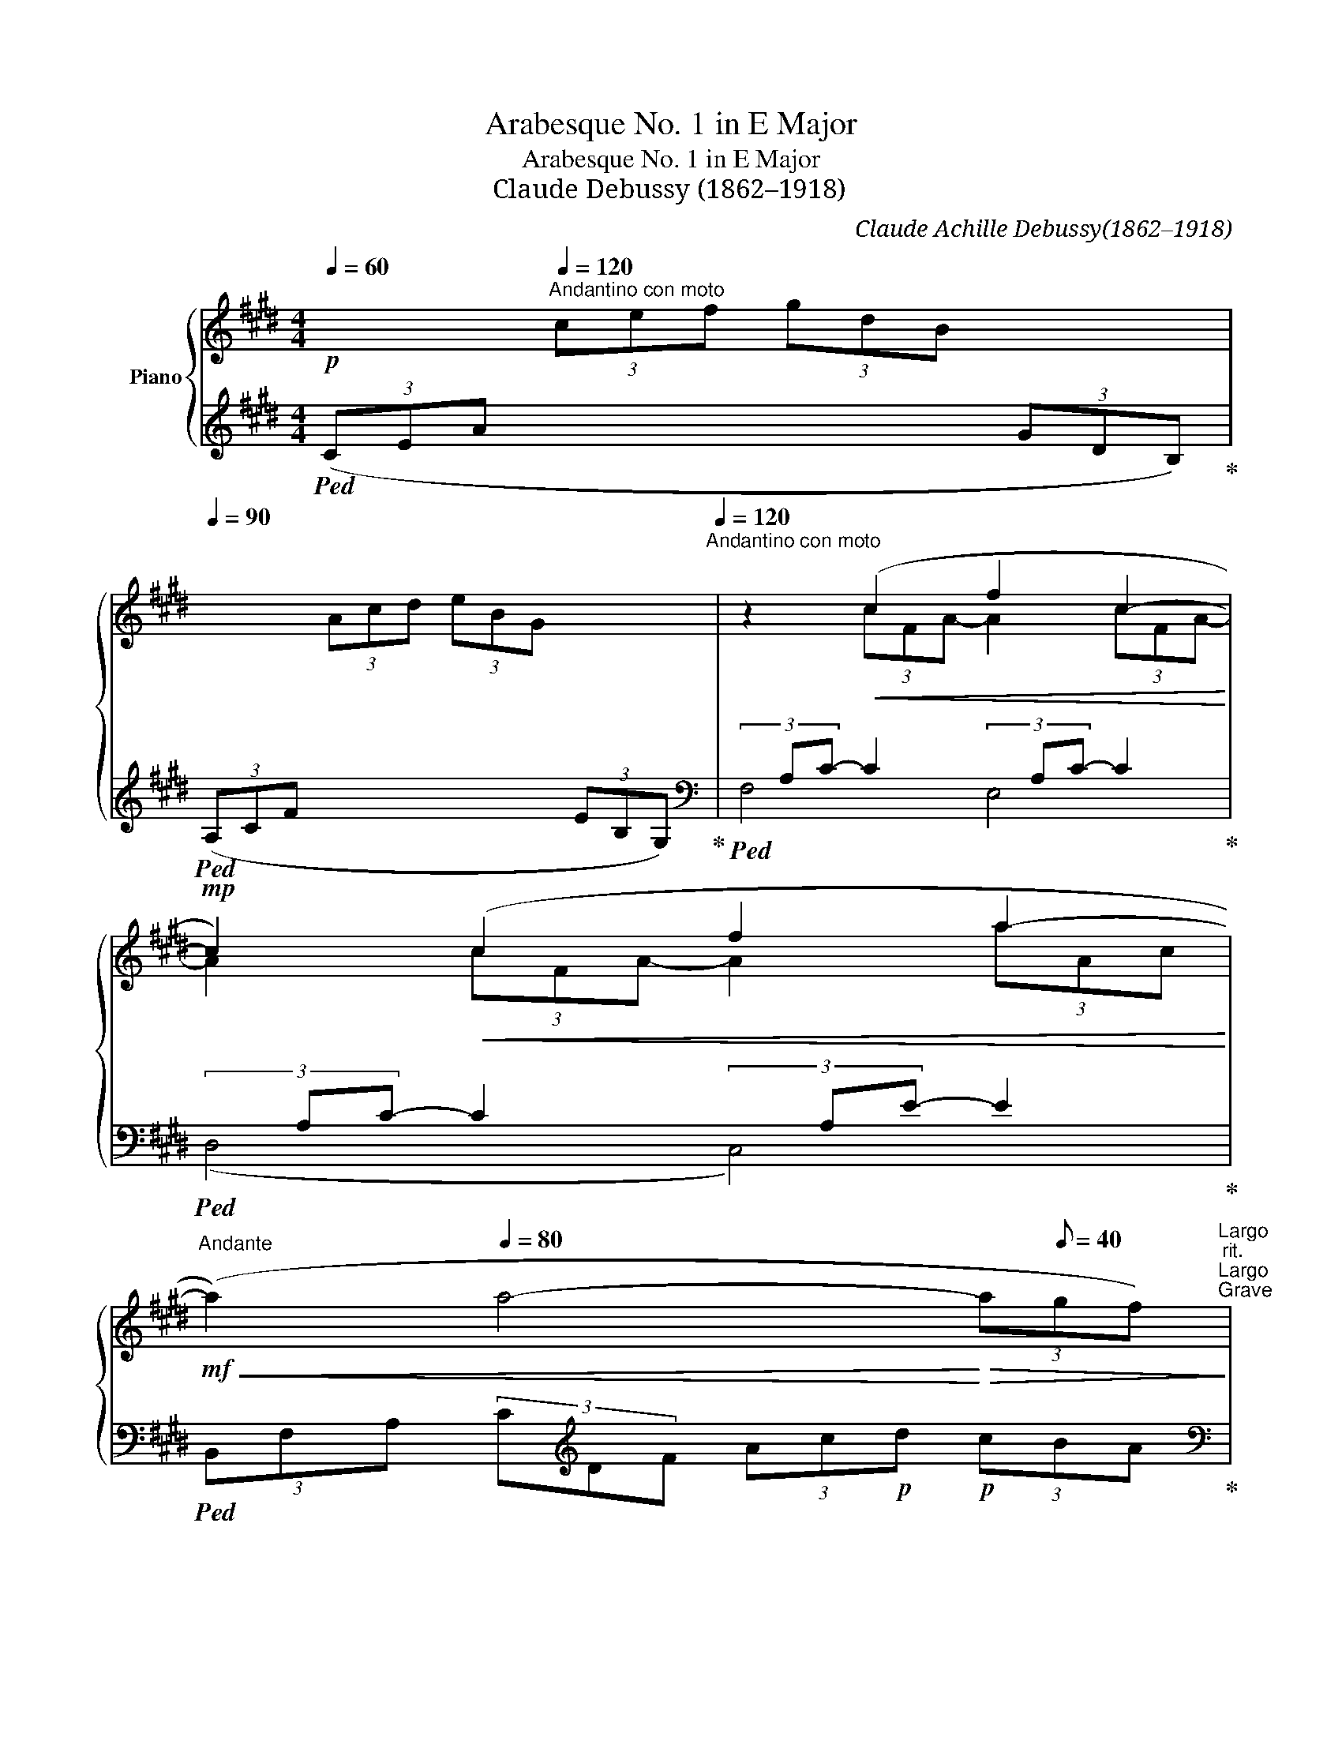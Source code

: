X:1
T:Arabesque No. 1 in E Major
T:Arabesque No. 1 in E Major
T:Claude Debussy (1862–1918) 
C:Claude Achille Debussy(1862–1918)
%%score { ( 1 3 ) | ( 2 4 ) }
L:1/8
Q:1/4=60
M:4/4
K:E
V:1 treble nm="Piano"
V:3 treble 
V:2 treble 
V:4 treble 
V:1
!p! x2[Q:1/4=120]"^Andantino con moto" (3cef (3gdB x2[Q:1/4=90][Q:1/4=110][Q:1/4=90] | %1
 x2 (3Acd (3eBG x2[Q:1/4=120]"^Andantino con moto" | z2!<(! (c2 f2 c2-!<)! | %3
!mp! c2)!<(! (c2 f2 a2-!<)! | %4
[Q:1/4=92]"^Andante"!mf!!<(! (a2)[Q:1/4=80] a4-!<)!!>(! (3a[Q:1/8=40]gf)!>)![Q:1/4=70][Q:1/4=50]"^Largo"[Q:1/4=116]"^rit."[Q:1/4=50]"^Largo"[Q:1/4=35]"^Grave" | %5
[Q:1/4=120]"^a tempo"!pp! z2 (3(efc (3eBc (3GBF | (3GEG D4 C2 | B,) z (3(efc (3eBc (3GBF | %8
 (3GEG D4 C2) |"^poco a poco cresc."!<(! (3(B,A,B, C2- CEDE | C2)!p! (G4 E2) | %11
!mp! (3(DCD E2- EGFG | %12
"^sempre cresc."[Q:1/4=122]"^stringendo" E2)!mf! (c4 (3^AcA[Q:1/4=124]"^124" | %13
[Q:1/4=126]"^126" G2)!f! (e4 (3cec)[Q:1/4=128]"^128" | %14
[Q:1/4=130]"^130"!ff! (g3[Q:1/4=124]"^110" f)[Q:1/4=124]"^105" (g3[Q:1/4=100] f)[Q:1/4=124]"^125"[Q:1/4=124]"^120" | %15
!f! (g3!mf![Q:1/4=90] f)[Q:1/4=130]"^rit."[Q:1/4=80] !tenuto!g[Q:1/4=122]"^122"[Q:1/4=80] !tenuto!f2[Q:1/4=112]"^112"!mp![Q:1/4=60] !tenuto!g!<)! | %16
!p![Q:1/4=120]"^a tempo"[Q:1/4=60] (a4 g4[Q:1/4=90][Q:1/4=120]"^Andantino con moto" | f4 e4) | %18
!<(! (d4 e2[Q:1/4=100] g[Q:1/4=80]b)!<)! | %19
!mp!!>(! (d4-!>)!!p! dceg)[Q:1/4=120]"^Andantino con moto" | (B4- BAce | %21
 G4)!p![Q:1/4=80] (3z[Q:1/4=116]"^rit."[Q:1/4=80] (A[Q:1/4=80]c[Q:1/4=71]"^Adagio" (3eg[Q:1/4=50]"^Largo"f[Q:1/4=114]"^Moderato" | %22
[Q:1/4=112]"^112"[Q:1/4=92]"^Andante" d2 G2)[Q:1/4=120]"^a tempo" z!<(! (FAc!<)![Q:1/4=120]"^Andantino con moto" | %23
!mp! E4) (3z[Q:1/4=116]"^rit."!p![Q:1/4=80] (F[Q:1/4=80]A[Q:1/4=71]"^Adagio" (3c[Q:1/4=50]"^Largo"e=d[Q:1/4=114]"^Moderato" | %24
[Q:1/4=92]"^Andante" G2[Q:1/4=71]"^Adagio" F4[Q:1/4=50]"^Largo" =D2)[Q:1/4=35]"^Grave" | %25
[K:bass]!p![Q:1/4=50]"^Largo" (C8-[Q:1/4=120]"^a tempo" | C2[Q:1/4=114]"^Moderato" C2 E2 C2) | %27
[K:treble] F8- | F2"^cresc."[Q:1/4=124]"^poco mosso"!<(! (F2 A2 F2 | B2 G2) (B2 G2 | %30
[Q:1/4=128]"^128" ([Ac]8-) | [Ac]2 [FA]2 [GB]2 [Ac]2) |[Q:1/4=132]"^132" [Ac]8- | %33
 [Ac]2[Q:1/4=136]"^136" (A2 B2!<)!!mp!!<(! c2 |[Q:1/4=150] d2 e2 f2 g2 | %35
 a2!<)!!f![Q:1/4=136]"^136"!>(! b2[Q:1/4=132]"^132" c'2[Q:1/4=128]"^128" d'2!>)! | %36
[Q:1/4=116]"^rit."[Q:1/4=71]"^Adagio"!p! (f'4) (e'4)[Q:1/4=50]"^Largo" | (e8) || %38
[K:A]!p![Q:1/4=112]"^tempo rubato (un peu moins vite)"[Q:1/4=71]"^Adagio" (3(e)de c2- cBBc | %39
 A2 F4 G2) |!<(! (FE!<)!!>(! f4 e2)!>)! | %41
!p!!<(! (FE!<)! g2-!>(! g!tenuto!b!tenuto!a!tenuto!f)!>)! |!p! (3ede c2- cBBc | %43
 (A2[Q:1/4=92]"^Andante" F2- F)!<(!(FFG)!<)! |!mp! (3(FE!>(!B,[Q:1/4=71]"^Adagio" C4 [CE]2)!>)! | %45
!p! [B,E]6 z2[Q:1/4=94]"^Andantino" | %46
[K:bass][Q:1/4=142]"^mosso"!p! (3(D,F,A, (3CB,A,)"^cresc."!<(! (3(G,B,D (3FED) | %47
[K:treble] (3(CEG (3BAG) (3(FAc (3edc) | %48
[Q:1/4=114]"^Moderato" (3(Bdf!<)!!ff![Q:1/4=92]"^Andante" a2-) (ag)(fe) | %49
 (fedc)[Q:1/4=134]"^rit."[Q:1/4=71]"^Adagio"!>(! (d[Q:1/4=52]"^Lento"c[Q:1/4=50]"^Largo"B[Q:1/4=35]"^Grave"A)!>)! | %50
[K:bass]!p![Q:1/4=142]"^mosso" (3(D,F,A, (3CB,A,)"^cresc."!<(! (3(G,B,D (3FED) | %51
[K:treble] (3(CEG (3BAG) (3(FAc (3edc) | %52
[Q:1/4=114]"^Moderato"!<(! (3(Bdf!<)!!<)!!ff![Q:1/4=92]"^Andante" a2-) (ag)(fg) | %53
!f!!<(! (3(Bdf!<)!!ff! a2-) (ag)[Q:1/4=71]"^Adagio"(fg) | %54
!p![Q:1/4=112]"^a tempo"[Q:1/4=71]"^Adagio" (3(ede c2- cBBc | A2 F4 G2) | %56
!<(! (FE!<)!!>(! f4 e2)!>)! |!p!!<(! (FE!<)! g2- g!tenuto!b!tenuto!a!tenuto!f) | %58
!p! (3ede c2- cBBc | (A2 G2-[Q:1/4=92]"^Andante" G)!<(!(FFG)!<)! | %60
!mp! (3(FE!>(!B,[Q:1/4=71]"^Adagio" C4 [CE]2)!>)! |!p! [B,E]6 z2 | %62
[Q:1/4=126]"^risoluto"!f![Q:1/4=71]"^Adagio" (3=G=FG [A,=CE]4 D2 | =C2 =G,4 C2 | %64
!<(! D2 [=C=F]2 [C=G]2 A=c!<)! | %65
!ff! [Bd]4!>(! =G4!>)![Q:1/4=60][Q:1/4=50]"^Largo"[Q:1/4=35]"^Grave" | %66
"_dim. molto"[Q:1/4=124]"^rit."[Q:1/4=63]"^Larghetto"!mp!!>(! (3(=g=fg e4 d2 | e4 =f4) | %68
!pp! (3=g=fg e4"^più dim." g2 | %69
!ppp![Q:1/4=50]"^Largo" (3^g^fg[Q:1/4=52]"^Lento" e4[Q:1/4=35]"^Grave" g2!>)! || %70
[K:E][Q:1/4=120]"^tempo primo"!p![Q:1/4=60] (a4[Q:1/4=120] g4[Q:1/4=90][Q:1/4=110][Q:1/4=90] | %71
 f4 e4)[Q:1/4=120]"^Andantino con moto" | z2!<(! (c2 f2 c2-!<)! |!mp! c2)!<(! (c2 f2 a2-!<)! | %74
!mf![Q:1/4=92]"^Andante"!<(! (a2)[Q:1/4=80] a4-!<)!!f!!>(! (3a[Q:1/4=35]"^Grave"gf)!>)![Q:1/4=70][Q:1/4=116]"^rit."[Q:1/4=50]"^Largo" | %75
[Q:1/4=120]"^a tempo"!p! z2 (3(efc (3eBc (3GBF | (3GEG) (D4 C2 | B,2) (3(efc (3eBc (3GBF | %78
 (3GEG D4 C2) |"^poco a poco cresc."!<(! (3(B,A,B, C2- CEDE | C2) (G4 E2) |!mp! (3(DCD E2- EGFG | %82
 E2)!mf! (c4 (3^AcA |[Q:1/4=122]"^stringendo""^sempre cresc." G2)!f! (e4 (3cec)[Q:1/4=124]"^124" | %84
!ff![Q:1/4=120] (g3 f) (g3 f)[Q:1/4=110] | %85
!f![Q:1/4=100] (g3 f)[Q:1/4=128]"^rit."!mf![Q:1/4=80] !tenuto!g !tenuto!f2!mp![Q:1/4=60] !tenuto!g!<)![Q:1/4=90] | %86
[Q:1/4=120]"^a tempo"!p! (=a4 g4 | f4 e4) | (a2 bc'!<(! agag- | g2 f2- f2 e2-)!<)! | %90
!mp! e(=def dcdc- | c2 B4 A2-) | (AGAG cA F2-) |[M:2/4]!<(! FEFE!<)! |[M:4/4]!mf!"_dim."!>(! A8 | %95
 (3abc' (3e'c'b (3aec (3BAE!>)! |"^più dim."!mp![Q:1/4=114]"^Moderato"!>(! G8 | %97
[Q:1/4=92]"^Andante" F8[Q:1/4=71] |[Q:1/4=120]"^a tempo" E2!>)!!p!!>(! (3(e'f'c' (3e'bc' (3gbf | %99
 (3geg d4 c2 | B2)!>)!!pp! (3(efc (3eBc (3GBF | (3GEG D4 C2) | %102
 (3z B,[I:staff +1]E,[I:staff -1] (3z!p! C[I:staff +1]G,[I:staff -1] (3z E[I:staff +1]B,[I:staff -1] (3z FC | %103
!<(! (3z BE (3z cG (3z eB (3z fc!<)! | %104
!mf! (3z (be!>(! (3z[Q:1/4=94]"^Andantino" c'g (3z[Q:1/4=92]"^Andante" e'b (3z[Q:1/4=71]"^Adagio" f'c')!>)! | %105
!pp![Q:1/4=63]"^Larghetto" (!tenuto![e'g']2 !tenuto![e'g']4[Q:1/4=50]"^Largo" !tenuto![e'g']2) | %106
!ppp! E2 z2 z4 |] %107
V:2
!ped! (3(CEA x2 x2 (3GDB,)!ped-up! |!ped! (3(A,CF x2 x2 (3EB,G,)!ped-up! | %2
[K:bass]!ped!(3xA,C- C2(3xA,C- C2!ped-up! |!ped!(3xA,C- C2(3xA,E- E2!ped-up! | %4
!ped! (3B,,F,A, (3C[K:treble]DF (3Ac!p!d!p! (3cBA!ped-up! | %5
[K:bass]!ped! (E,,B,,E,G, B,G,E,B,,)!ped-up! |!ped! (E,,C,E,G, CG,E,C,)!ped-up! | %7
!ped! (E,,B,,E,G, B,G,E,B,,)!ped-up! |!ped! (E,,C,E,G, CG,E,C,)!ped-up! | %9
!ped! (F,,C,E,F, A,F,E,C,)!ped-up! |!ped! (G,,C,E,G, B,G,E,C,)!ped-up! | %11
!ped! (A,,E,F,A,) (CA,F,E,)!ped-up! |!ped! (^A,,E,G,C) (C,F,^A,E)!ped-up! | %13
!ped! (E,^A,CG) (F,CE^A)!ped-up! |[K:treble]!ped! (^A,EGc) (CF^Ae)!ped-up! | %15
!ped! (^A,EGc) (CF^Ae)!ped-up! |!ped! (3(CE=A x2 x2 (3GDB,)!ped-up! | %17
!ped! (3(A,CF x2 x2 (3EB,G,)!ped-up! |!ped! (3(^^F,CD (3^ADC)!ped-up!!ped! (3(G,CE (3BEC)!ped-up! | %19
!ped! (3^^F,CD (3^ADC!ped-up![K:bass]!ped! (3(E,=A,C (3GCA,)!ped-up! | %20
!ped! (3(D,A,B, (3FB,A,)!ped-up!!ped! (3(C,F,A, (3EA,F,)!ped-up! | %21
!ped! (3(^B,,F,G, (3DG,F,)!ped-up!!ped! (3(C,F,A, (3EA,F,)!ped-up! | %22
!ped! (3(^B,,F,G, (3DG,F,)!ped-up!!ped! (3(=B,,F,A, (3=DA,F,)!ped-up! | %23
!ped! (3(B,,E,G, (3=D!>(!G,E,)!ped-up!!ped! (3(B,,!>)!F,A, (3DA,F,)!ped-up! | %24
!ped! (3(B,,E,G, (3=DG,E,)!ped-up!!ped! (3(E,,B,,E, (3F,G,B,)!ped-up! | %25
!ped! (3A,,,A,,-[I:staff -1]E,[I:staff +1] A,,6- | A,,8!ped-up! |!ped! (=D,,A,, F,6)!ped-up! | %28
!ped! (B,,,B,,F,A, B,2) z2!ped-up! |!ped! (G,,,G,,E,G, B,2) z2!ped-up! | %30
!ped! (3(F,,,F,,C, (3E,F,A, (3C[I:staff -1]EF[I:staff +1] x2 | %31
[I:staff -1] (E4)[I:staff +1] D2 C2)!ped-up! | %32
!ped! (3F,,,F,,C, (3E,F,A, (3C[I:staff -1]EF[I:staff +1] x2 | %33
[I:staff -1] (E4!ped-up!!ped![I:staff +1] F,4) | (.B,,2 .F,2 .A,2 .B,2 | %35
 .D2[K:treble] .F2 .A2 .B2)!ped-up! |[K:bass]!ped! (E,,,E,,B,,E, G,B,EG) | z4 E4!ped-up! || %38
[K:A]!ped! F6 D2 | [F,C]2 [B,,A,]6!ped-up! |!ped! [E,,B,,]2 (F4 E2)!ped-up! | %41
!ped! ([A,,E,]2 [E,A,CE]6)!ped-up! |!ped! (F6 =F2)!ped-up! | %43
!ped! ([F,C]2 [B,,A,]4 [A,,^D,]2)!ped-up! |!ped! ([G,,E,]2 [F,,E,]4 [B,,,B,,]2!ped-up! | %45
!ped! [E,,B,,]4) (!>!E,,2 !>!E,2)!ped-up! |!ped! z2 (F,,4 E,,2) | %47
 z2!ped-up!!ped! (([A,,,A,,]4 [D,,D,]2)) | %48
 z2!ped-up!!ped! ([B,,,B,,]2 [F,B,DF]2) [E,,E,]2!ped-up! |!ped! [A,,,A,,]2 E,2 (FEDC)!ped-up! | %50
!ped! z2 (F,,4 E,,2) | z2!ped-up!!ped! (([A,,,A,,]4 [D,,D,]2)) | %52
 z2!ped-up!!ped! [B,,,B,,] z !>![F,B,DF]4 | z2!ped-up!!ped! [D,,D,] z !>![F,B,DF]4!ped-up! | %54
!ped! D8 | [A,C]4 [B,,A,]4!ped-up! |!ped! [E,,B,,]2 (F4 E2)!ped-up! | %57
!ped! ([A,,E,]2 [E,A,CE]6)!ped-up! |!ped! (F6 =F2)!ped-up! | %59
!ped! ([F,C]4 [B,,A,]2 [A,,^D,]2)!ped-up! |!ped! ([G,,E,]2 [F,,E,]4 [B,,,B,,]2!ped-up! | %61
!ped! [E,,B,,]4) (E,,2 E,2)!ped-up! |!ped! [E,,=C,]2 [=F,,C,]4 =G,,2!ped-up! | %63
!ped! A,,2 B,,4 A,,2!ped-up! |!ped! =G,,2 =F,,2 E,,2 [D,,D,]2!ped-up! | %65
!ped! =G,,,=G,,D,=F, =G,B,D=F!ped-up! |[K:treble]!ped! ([E=G]4 [=FA]4 | [=G_B]4 [=FA]4)!ped-up! | %68
!ped! [E-=G]8 | ^G8!ped-up! ||[K:E]!ped! (3(CE=A x2 x2 (3GDB,)!ped-up! | %71
!ped! (3(A,CF x2 x2 (3EB,G,)!ped-up! |[K:bass]!ped!(3xA,C- C2(3xA,C- C2!ped-up! | %73
!ped!(3xA,C- C2(3xA,E- E2!ped-up! | %74
!ped! (3(B,,F,A, (3CDF[K:treble] (3Acd (3c!tenuto!B!tenuto!A)!ped-up! | %75
[K:bass]!ped! (E,,B,,E,G, B,G,E,B,,)!ped-up! |!ped! (E,,C,E,G, CG,E,C,)!ped-up! | %77
!ped! (E,,B,,E,G, B,G,E,B,,)!ped-up! |!ped! (E,,C,E,G, CG,E,C,)!ped-up! | %79
!ped! (F,,C,E,F, A,F,E,C,)!ped-up! |!ped! (G,,C,E,G, B,G,E,C,)!ped-up! | %81
!ped! (A,,E,F,A,) (CA,F,E,)!ped-up! |!ped! (^A,,E,G,C) (C,F,^A,E)!ped-up! | %83
!ped! (E,^A,CG) (F,CE^A)!ped-up! |[K:treble]!ped! (^A,EGc) (CF^Ae)!ped-up! | %85
!ped! (^A,EGc) (CF^Ae)!ped-up! |!ped! (3(CE=A x2 x2 (3GDB,)!ped-up! | %87
!ped! (3(A,CF x2 x2 (3EB,G,)!ped-up! |!ped!(3xEA (3cAE!ped-up!!ped!(3xDG (3BGD!ped-up! | %89
!ped!(3xCF (3AFC!ped-up!!ped!(3xB,E (3GEB,!ped-up! | %90
[K:bass]!ped!(3xA,=D (3FDA,!ped-up!!ped!(3xG,C (3ECG,!ped-up! | %91
!ped!(3xF,B, (3=DB,F,!ped-up!!ped!(3xE,A, (3CA,E,!ped-up! | %92
!ped!(3x^E,G, (3B,G,E,!ped-up!!ped!(3xC,F, (3A,F,C,!ped-up! | %93
[M:2/4]!ped!(3xB,,E, (3G,E,B,,!ped-up! | %94
[M:4/4]!ped! (3F,,C,E, (3F,A,B, (3C[I:staff -1]EA[I:staff +1] x2 | x8!ped-up! | %96
!ped! (3B,,,B,,D, (3G,B,[I:staff -1]D[I:staff +1] x4!ped-up! | %97
!ped! (3B,,,B,,D, (3A,B,[I:staff -1]D[I:staff +1] x4!ped-up! | %98
!ped! (E,,B,,E,G, B,G,E,B,,)!ped-up! |!ped! (E,,C,E,G, CG,E,C,)!ped-up! | %100
!ped! (E,,B,,E,G, B,G,E,B,,)!ped-up! |!ped! (E,,C,E,G, CG,E,C,)!ped-up! | %102
!ped! (E,,2 B,,2 E,2 G,2) | (E,2 B,2 E2 G2) |[K:treble] (E2 B2 e2 g2) | %105
 (!tenuto![eb]2 !tenuto![eb]4 !tenuto![eb]2) |[K:bass] [E,,E,]2 z2 z4!ped-up! |] %107
V:3
 x8 | x8 | x2 (3cFA- A2 (3cFA- | A2 (3cFA- A2 (3aAc | x8 | x8 | x8 | x8 | x8 | x8 | x8 | x8 | x8 | %13
 x8 | x8 | x8 | x2 (3cef(3xdB x2 | x2 (3Acd(3xBG x2 | x8 | x8 | x8 | x8 | x8 | x8 | x8 | %25
[K:bass] x2 (3=G,A,B, (3A,E,G, (3A,B,A, | =G,8 |[K:treble] z2 (3(A,B,C (3B,A,B, (3CB,A, | %28
 C4) ^D4- | D4 E4 | x6 (3AGF | x8 | x6 (3AGF | x2 (3FCE (3GDF (3AEG | (3BFA (3cGB (3dAc (3eBd | %35
 (3fce (3gdf (3aeg (3bfa | [gb]8 | z8 ||[K:A] A6 G2 | F2 ^D6 | [G,=D]2 [Bd]6 | [A,C]2 [Ac]6 | %42
 A6 G2 | E4 ^D2 C2 | B,2 A,4 A,2 | (A,2 G,4) x2 |[K:bass] x8 |[K:treble] x8 | x4 [Bd]2 [Gd]2 | %49
 [Ac]4 A4 |[K:bass] x8 |[K:treble] x8 | x4 [Bd]4 | x4 [Bd]4 | G4 F2 =F2 | E4 ^D4 | [G,=D]2 [Bd]6 | %57
 [A,C]2 [Ac]6 | A6 G2 | E4 ^D2 C2 | B,2 A,4 A,2 | (A,2!<(! G,4) x2!<)! | %62
 [=G,=C]2 x4[I:staff +1] [=F,B,]2 | [E,A,]2 [D,=F,]4 [E,A,]2 | %64
 [=F,B,]2 A,2 =G,2[I:staff -1] [=C=F]2 | =F8 | =c8- | c8 | =c8- | c4 ^c4 || %70
[K:E] x2"^Andantino con moto" (3cef(3xdB x2 | x2 (3Acd(3xBG x2 | x2 (3cFA- A2 (3cFA- | %73
 A2 (3cFA- A2 (3aAc | x8 | x8 | x8 | x8 | x8 | x8 | x8 | x8 | x8 | x8 | x8 | x8 | %86
 x2 (3cef(3xdB x2 | x2 (3Acd(3xBG x2 | z2 e2 z2 d2 | c4 B4 | z2 A2 z2 G2 | F4 E4 | =D4 C4 | %93
[M:2/4] B,4 |[M:4/4] x6 (3Bce | x8 | x4 (3GBd (3gbB | x4 (3ABd"^Adagio" (3abB | x8 | x8 | x8 | x8 | %102
 x8 | x8 | x8 | x8 | x8 |] %107
V:4
 x8 | x8 |[K:bass] F,4 E,4 | (D,4 C,4) | x8/3[K:treble] x16/3 |[K:bass] x8 | x8 | x8 | x8 | x8 | %10
 x8 | x8 | x8 | x8 |[K:treble] x8 | x8 | x8 | x8 | x8 | x4[K:bass] x4 | x8 | x8 | x8 | x8 | x8 | %25
 x8 | x8 | x8 | x8 | x8 | x8 | x8 | x8 | x8 | x8 | x2[K:treble] x6 |[K:bass] x8 | x8 || %38
[K:A] B,C D4 E,2 | x8 | x2 [G,D]6 | x8 | (B,C D6) | x8 | x8 | x8 | x8 | x8 | x8 | x8 | x8 | x8 | %52
 x8 | x8 | E,4 F,2 G,2 | x8 | x2 [G,D]6 | x8 | (B,C D6) | x8 | x8 | x8 | x8 | x8 | x8 | x8 | %66
[K:treble] x8 | x8 | x8 | E6- E^D ||[K:E] x8 | x8 |[K:bass] F,4 E,4 | (D,4 C,4) | x4[K:treble] x4 | %75
[K:bass] x8 | x8 | x8 | x8 | x8 | x8 | x8 | x8 | x8 |[K:treble] x8 | x8 | x8 | x8 | (C4 B,4 | %89
 A,4 G,4) |[K:bass] (F,4 E,4 | =D,4 C,4) | B,,4 A,,4 |[M:2/4] G,,4 |[M:4/4] x8 | x8 | x8 | x8 | %98
 x8 | x8 | x8 | x8 | x8 | x8 |[K:treble] x8 | x8 |[K:bass] x8 |] %107

